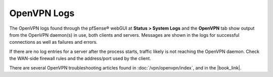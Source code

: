 OpenVPN Logs
============

The OpenVPN logs found through the pfSense® webGUI at 
**Status > System Logs** and the **OpenVPN** tab show output
from the OpenVPN daemon(s) in use, both clients and servers. Messages
are shown in the logs for successful connections as well as failures and
errors.

If there are no log entries for a server after the process starts,
traffic likely is not reaching the OpenVPN daemon. Check the WAN-side
firewall rules and the address/port used by the client.

There are several OpenVPN troubleshooting articles found in
:doc:`/vpn/openvpn/index`, and in the |book_link|.

